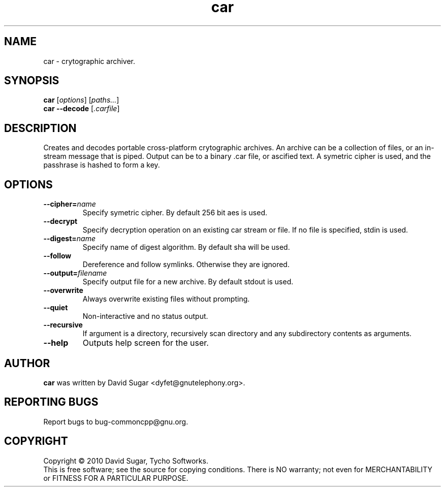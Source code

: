 .\" car - crytographic archiver
.\" Copyright (C) 2010-2014 David Sugar <dyfet@gnutelephony.org>
.\"
.\" This manual page is free software; you can redistribute it and/or modify
.\" it under the terms of the GNU General Public License as published by
.\" the Free Software Foundation; either version 3 of the License, or
.\" (at your option) any later version.
.\"
.\" This program is distributed in the hope that it will be useful,
.\" but WITHOUT ANY WARRANTY; without even the implied warranty of
.\" MERCHANTABILITY or FITNESS FOR A PARTICULAR PURPOSE.  See the
.\" GNU General Public License for more details.
.\"
.\" You should have received a copy of the GNU General Public License
.\" along with this program; if not, write to the Free Software
.\" Foundation, Inc.,59 Temple Place - Suite 330, Boston, MA 02111-1307, USA.
.\"
.\" This manual page is written especially for Debian GNU/Linux.
.\"
.TH car "1" "January 2010" "GNU uCommon" "GNU Telephony"
.SH NAME
car \- crytographic archiver.
.SH SYNOPSIS
.B car
.RI [ options ]
.RI [ paths... ]
.br
.B car
.B \-\-decode
.RI [ .carfile ]
.br
.SH DESCRIPTION
Creates and decodes portable cross-platform crytographic archives.  An archive
can be a collection of files, or an in-stream message that is piped.  Output
can be to a binary .car file, or ascified text.  A symetric cipher is used,
and the passhrase is hashed to form a key.
.SH OPTIONS
.TP
.BI \-\-cipher= name
Specify symetric cipher.  By default 256 bit aes is used.
.TP
.B \-\-decrypt
Specify decryption operation on an existing car stream or file.  If no
file is specified, stdin is used.
.TP
.BI \-\-digest= name
Specify name of digest algorithm.  By default sha will be used.
.TP
.B \-\-follow
Dereference and follow symlinks.  Otherwise they are ignored.
.TP
.BI \-\-output= filename
Specify output file for a new archive.  By default stdout is used.
.TP
.B \-\-overwrite
Always overwrite existing files without prompting.
.TP
.B \-\-quiet
Non-interactive and no status output.
.TP
.B \-\-recursive
If argument is a directory, recursively scan directory and any subdirectory
contents as arguments.
.TP
.B \-\-help
Outputs help screen for the user.
.SH AUTHOR
.B car
was written by David Sugar <dyfet@gnutelephony.org>.
.SH "REPORTING BUGS"
Report bugs to bug-commoncpp@gnu.org.
.SH COPYRIGHT
Copyright \(co 2010 David Sugar, Tycho Softworks.
.br
This is free software; see the source for copying conditions.  There is NO
warranty; not even for MERCHANTABILITY or FITNESS FOR A PARTICULAR
PURPOSE.

